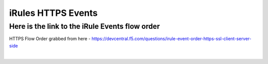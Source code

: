 #####################################################
iRules HTTPS Events
#####################################################


Here is the link to the iRule Events flow order
------------------------------------------------------------------------------------

HTTPS Flow Order grabbed from here - https://devcentral.f5.com/questions/irule-event-order-https-ssl-client-server-side


.. image:: /_static/class1/Event_Order_HTTPS_v7.png
   :width: 1200

|
